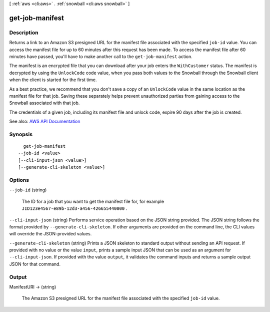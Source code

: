 [ :ref:`aws <cli:aws>` . :ref:`snowball <cli:aws snowball>` ]

.. _cli:aws snowball get-job-manifest:


****************
get-job-manifest
****************



===========
Description
===========



Returns a link to an Amazon S3 presigned URL for the manifest file associated with the specified ``job-id`` value. You can access the manifest file for up to 60 minutes after this request has been made. To access the manifest file after 60 minutes have passed, you'll have to make another call to the ``get-job-manifest`` action.

 

The manifest is an encrypted file that you can download after your job enters the ``WithCustomer`` status. The manifest is decrypted by using the ``UnlockCode`` code value, when you pass both values to the Snowball through the Snowball client when the client is started for the first time.

 

As a best practice, we recommend that you don't save a copy of an ``UnlockCode`` value in the same location as the manifest file for that job. Saving these separately helps prevent unauthorized parties from gaining access to the Snowball associated with that job.

 

The credentials of a given job, including its manifest file and unlock code, expire 90 days after the job is created.



See also: `AWS API Documentation <https://docs.aws.amazon.com/goto/WebAPI/snowball-2016-06-30/GetJobManifest>`_


========
Synopsis
========

::

    get-job-manifest
  --job-id <value>
  [--cli-input-json <value>]
  [--generate-cli-skeleton <value>]




=======
Options
=======

``--job-id`` (string)


  The ID for a job that you want to get the manifest file for, for example ``JID123e4567-e89b-12d3-a456-426655440000`` .

  

``--cli-input-json`` (string)
Performs service operation based on the JSON string provided. The JSON string follows the format provided by ``--generate-cli-skeleton``. If other arguments are provided on the command line, the CLI values will override the JSON-provided values.

``--generate-cli-skeleton`` (string)
Prints a JSON skeleton to standard output without sending an API request. If provided with no value or the value ``input``, prints a sample input JSON that can be used as an argument for ``--cli-input-json``. If provided with the value ``output``, it validates the command inputs and returns a sample output JSON for that command.



======
Output
======

ManifestURI -> (string)

  

  The Amazon S3 presigned URL for the manifest file associated with the specified ``job-id`` value.

  

  

